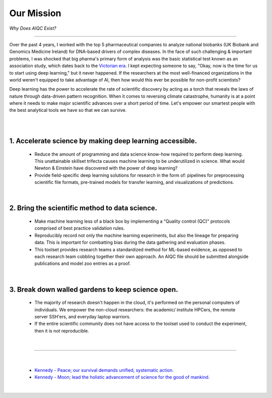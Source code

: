 ###########
Our Mission
###########

*Why Does AIQC Exist?*

----

Over the past 4 years, I worked with the top 5 pharmaceutical companies to analyze national biobanks (UK Biobank and Genomics Medicine Ireland) for DNA-based drivers of complex diseases. In the face of such challenging & important problems, I was shocked that big pharma's primary form of analysis was the basic statistical test known as an association study, which dates back to the `Victorian era <https://en.wikipedia.org/wiki/Francis_Galton#Correlation_and_regression>`__. I kept expecting someone to say, "Okay, now is the time for us to start using deep learning," but it never happened. If the researchers at the most well-financed organizations in the world weren't equipped to take advantage of AI, then how would this ever be possible for non-profit scientists?

Deep learning has the power to accelerate the rate of scientific discovery by acting as a torch that reveals the laws of nature through data-driven pattern recognition. When it comes to reversing climate catastrophe, humanity is at a point where it needs to make major scientific advances over a short period of time. Let's empower our smartest people with the best analytical tools we have so that we can survive.

|

.. image:: images/doors.png
  :width: 70%
  :align: center
  :alt: AIQC logo wide
  :class: no-scaled-link

|

1. Accelerate science by making deep learning accessible.
=========================================================
  
  * Reduce the amount of programming and data science know-how required to perform deep learning. This unattainable skillset trifecta causes machine learning to be underutilized in science. What would Newton & Einstein have discovered with the power of deep learning?
  * Provide field-specific deep learning solutions for research in the form of: pipelines for preprocessing scientific file formats, pre-trained models for transfer learning, and visualizations of predictions. 

|

2. Bring the scientific method to data science.
===============================================

  * Make machine learning less of a black box by implementing a "Quality control (QC)" protocols comprised of best practice validation rules.
  * Reproducibly record not only the machine learning experiments, but also the lineage for preparing data. This is important for combatting bias during the data gathering and evaluation phases.
  * This toolset provides research teams a standardized method for ML-based evidence, as opposed to each research team cobbling together their own approach. An AIQC file should be submitted alongside publications and model zoo entries as a proof.

|

3. Break down walled gardens to keep science open.
==================================================

  * The majority of research doesn't happen in the cloud, it's performed on the personal computers of individuals. We empower the non-cloud researchers: the academic/ institute HPCers, the remote server SSH'ers, and everyday laptop warriors.
  * If the entire scientific community does not have access to the toolset used to conduct the experiment, then it is not reproducible.

|

----

|

  * `Kennedy - Peace; our survival demands unified, systematic action. <https://youtu.be/0fkKnfk4k40?t=368>`__
  * `Kennedy - Moon; lead the holistic advancement of science for the good of mankind. <https://youtu.be/WZyRbnpGyzQ?t=183>`__
  
|